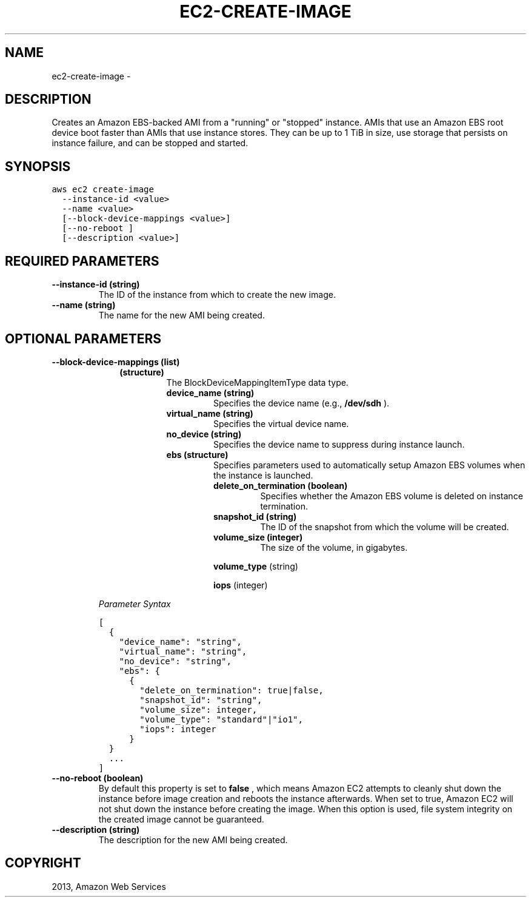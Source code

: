 .TH "EC2-CREATE-IMAGE" "1" "March 09, 2013" "0.8" "aws-cli"
.SH NAME
ec2-create-image \- 
.
.nr rst2man-indent-level 0
.
.de1 rstReportMargin
\\$1 \\n[an-margin]
level \\n[rst2man-indent-level]
level margin: \\n[rst2man-indent\\n[rst2man-indent-level]]
-
\\n[rst2man-indent0]
\\n[rst2man-indent1]
\\n[rst2man-indent2]
..
.de1 INDENT
.\" .rstReportMargin pre:
. RS \\$1
. nr rst2man-indent\\n[rst2man-indent-level] \\n[an-margin]
. nr rst2man-indent-level +1
.\" .rstReportMargin post:
..
.de UNINDENT
. RE
.\" indent \\n[an-margin]
.\" old: \\n[rst2man-indent\\n[rst2man-indent-level]]
.nr rst2man-indent-level -1
.\" new: \\n[rst2man-indent\\n[rst2man-indent-level]]
.in \\n[rst2man-indent\\n[rst2man-indent-level]]u
..
.\" Man page generated from reStructuredText.
.
.SH DESCRIPTION
.sp
Creates an Amazon EBS\-backed AMI from a "running" or "stopped" instance. AMIs
that use an Amazon EBS root device boot faster than AMIs that use instance
stores. They can be up to 1 TiB in size, use storage that persists on instance
failure, and can be stopped and started.
.SH SYNOPSIS
.sp
.nf
.ft C
aws ec2 create\-image
  \-\-instance\-id <value>
  \-\-name <value>
  [\-\-block\-device\-mappings <value>]
  [\-\-no\-reboot ]
  [\-\-description <value>]
.ft P
.fi
.SH REQUIRED PARAMETERS
.INDENT 0.0
.TP
.B \fB\-\-instance\-id\fP  (string)
The ID of the instance from which to create the new image.
.TP
.B \fB\-\-name\fP  (string)
The name for the new AMI being created.
.UNINDENT
.SH OPTIONAL PARAMETERS
.INDENT 0.0
.TP
.B \fB\-\-block\-device\-mappings\fP  (list)
.INDENT 7.0
.INDENT 3.5
.INDENT 0.0
.TP
.B (structure)
The BlockDeviceMappingItemType data type.
.INDENT 7.0
.TP
.B \fBdevice_name\fP  (string)
Specifies the device name (e.g., \fB/dev/sdh\fP ).
.TP
.B \fBvirtual_name\fP  (string)
Specifies the virtual device name.
.TP
.B \fBno_device\fP  (string)
Specifies the device name to suppress during instance launch.
.TP
.B \fBebs\fP  (structure)
Specifies parameters used to automatically setup Amazon EBS volumes when
the instance is launched.
.INDENT 7.0
.TP
.B \fBdelete_on_termination\fP  (boolean)
Specifies whether the Amazon EBS volume is deleted on instance
termination.
.TP
.B \fBsnapshot_id\fP  (string)
The ID of the snapshot from which the volume will be created.
.TP
.B \fBvolume_size\fP  (integer)
The size of the volume, in gigabytes.
.UNINDENT
.sp
\fBvolume_type\fP  (string)
.sp
\fBiops\fP  (integer)
.UNINDENT
.UNINDENT
.UNINDENT
.UNINDENT
.sp
\fIParameter Syntax\fP
.sp
.nf
.ft C
[
  {
    "device_name": "string",
    "virtual_name": "string",
    "no_device": "string",
    "ebs": {
      {
        "delete_on_termination": true|false,
        "snapshot_id": "string",
        "volume_size": integer,
        "volume_type": "standard"|"io1",
        "iops": integer
      }
  }
  ...
]
.ft P
.fi
.TP
.B \fB\-\-no\-reboot\fP  (boolean)
By default this property is set to \fBfalse\fP , which means Amazon EC2 attempts
to cleanly shut down the instance before image creation and reboots the
instance afterwards. When set to true, Amazon EC2 will not shut down the
instance before creating the image. When this option is used, file system
integrity on the created image cannot be guaranteed.
.TP
.B \fB\-\-description\fP  (string)
The description for the new AMI being created.
.UNINDENT
.SH COPYRIGHT
2013, Amazon Web Services
.\" Generated by docutils manpage writer.
.
